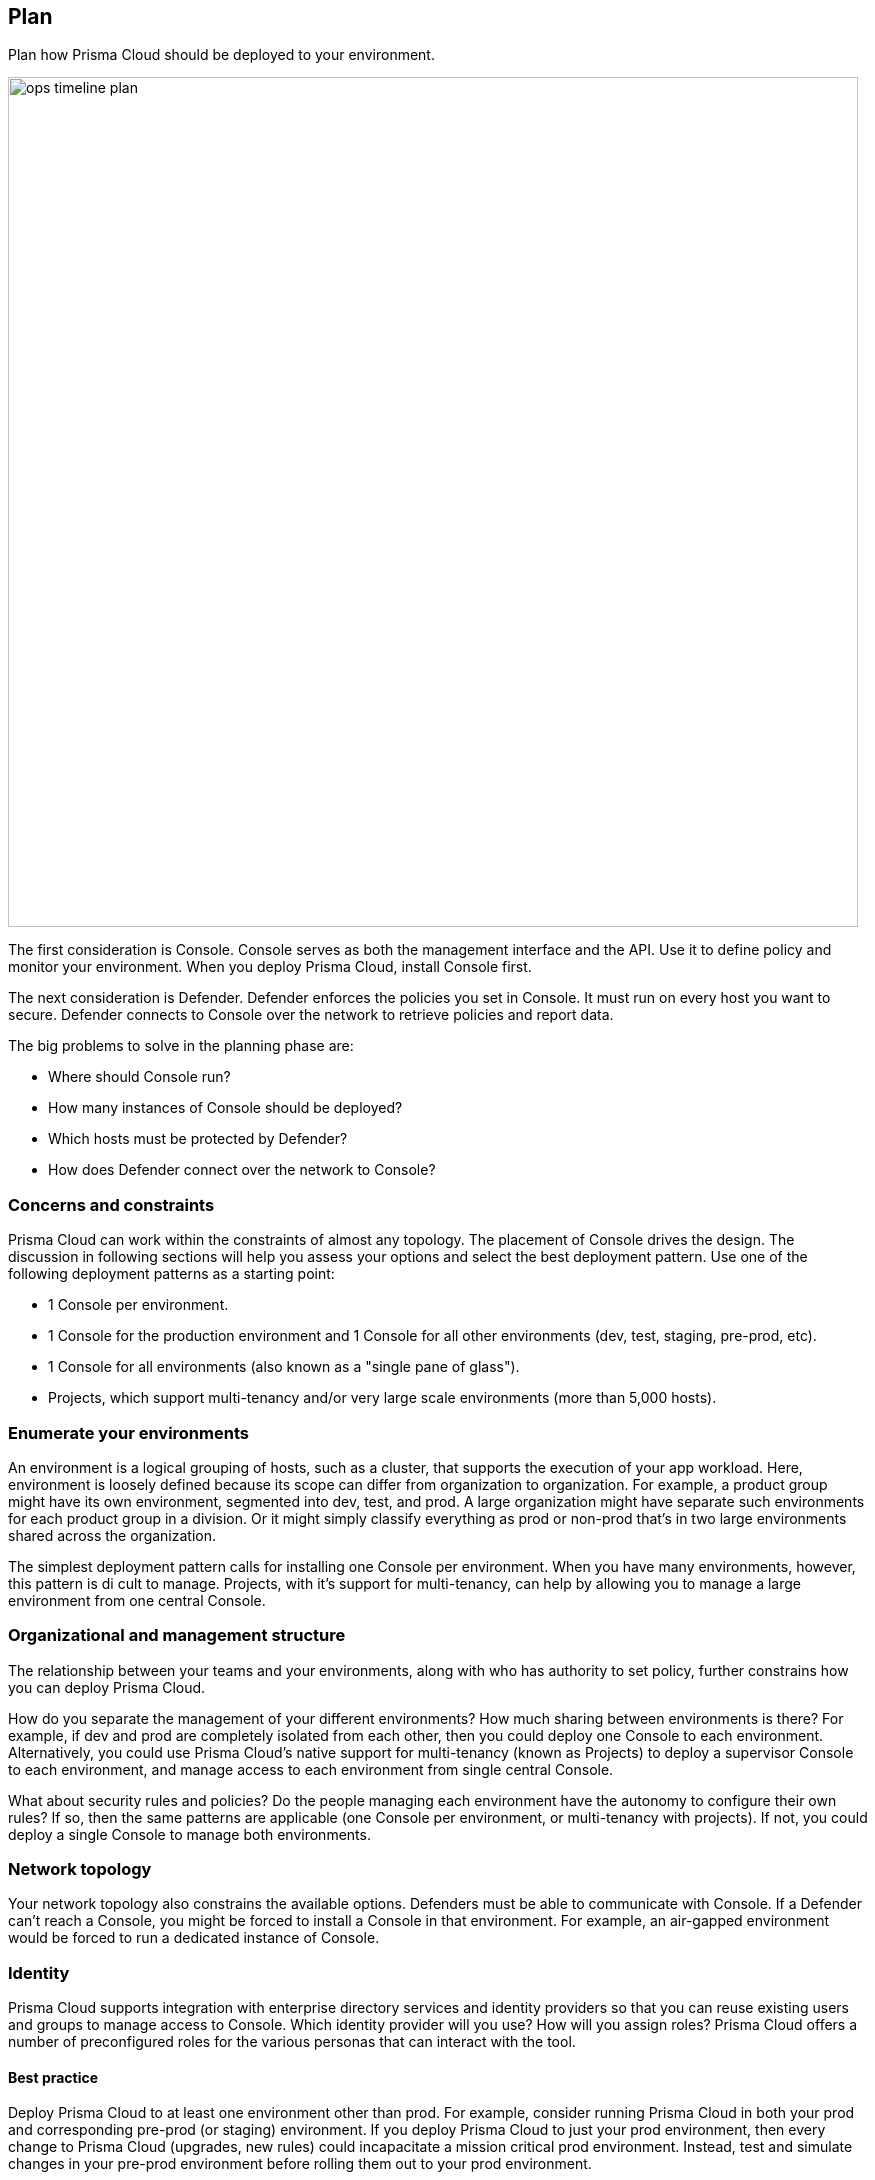 [#_plan]
== Plan

Plan how Prisma Cloud should be deployed to your environment.

image::ops_timeline_plan.png[width=850]

The first consideration is Console.
Console serves as both the management interface and the API.
Use it to define policy and monitor your environment.
When you deploy Prisma Cloud, install Console first.

The next consideration is Defender.
Defender enforces the policies you set in Console.
It must run on every host you want to secure.
Defender connects to Console over the network to retrieve policies and report data.

The big problems to solve in the planning phase are:

* Where should Console run?
* How many instances of Console should be deployed?
* Which hosts must be protected by Defender?
* How does Defender connect over the network to Console?


=== Concerns and constraints

Prisma Cloud can work within the constraints of almost any topology.
The placement of Console drives the design.
The discussion in following sections will help you assess your options and select the best deployment pattern.
Use one of the following deployment patterns as a starting point:

* 1 Console per environment.
* 1 Console for the production environment and 1 Console for all other environments (dev, test, staging, pre-prod, etc).
* 1 Console for all environments (also known as a "single pane of glass").
* Projects, which support multi-tenancy and/or very large scale environments (more than 5,000 hosts).


=== Enumerate your environments

An environment is a logical grouping of hosts, such as a cluster, that supports the execution of your app workload.
Here, environment is loosely defined because its scope can differ from organization to organization.
For example, a product group might have its own environment, segmented into dev, test, and prod.
A large organization might have separate such environments for each product group in a division.
Or it might simply classify everything as prod or non-prod that’s in two large environments shared across the organization.

The simplest deployment pattern calls for installing one Console per environment.
When you have many environments, however, this pattern is di cult to manage.
Projects, with it’s support for multi-tenancy, can help by allowing you to manage a large environment from one central Console.


=== Organizational and management structure

The relationship between your teams and your environments, along with who has authority to set policy, further constrains how you can deploy Prisma Cloud.

How do you separate the management of your different environments?
How much sharing between environments is there?
For example, if dev and prod are completely isolated from each other, then you could deploy one Console to each environment.
Alternatively, you could use Prisma Cloud’s native support for multi-tenancy (known as Projects) to deploy a supervisor Console to each environment, and manage access to each environment from single central Console.

What about security rules and policies?
Do the people managing each environment have the autonomy to configure their own rules?
If so, then the same patterns are applicable (one Console per environment, or multi-tenancy with projects).
If not, you could deploy a single Console to manage both environments.


=== Network topology

Your network topology also constrains the available options.
Defenders must be able to communicate with Console.
If a Defender can’t reach a Console, you might be forced to install a Console in that environment.
For example, an air-gapped environment would be forced to run a dedicated instance of Console.


=== Identity

Prisma Cloud supports integration with enterprise directory services and identity providers so that you can reuse existing users and groups to manage access to Console.
Which identity provider will you use?
How will you assign roles?
Prisma Cloud offers a number of preconfigured roles for the various personas that can interact with the tool.


[.section]
==== Best practice

Deploy Prisma Cloud to at least one environment other than prod.
For example, consider running Prisma Cloud in both your prod and corresponding pre-prod (or staging) environment.
If you deploy Prisma Cloud to just your prod environment, then every change to Prisma Cloud (upgrades, new rules) could incapacitate a mission critical prod environment.
Instead, test and simulate changes in your pre-prod environment before rolling them out to your prod environment.

Prisma Cloud's license does not restrict the number of Consoles you can deploy.
You're free to run and operate as many Consoles as you like.
Currently, more than 3/4 of our customers deploy multiple Consoles.

Resources:

* https://docs.paloaltonetworks.com/prisma/prisma-cloud/prisma-cloud-admin-guide-compute/install/getting_started.html[Install articles]
* https://docs.paloaltonetworks.com/prisma/prisma-cloud/prisma-cloud-admin-guide-compute/install/upgrade.html[Upgrading Prisma Cloud]
* https://docs.paloaltonetworks.com/prisma/prisma-cloud/prisma-cloud-admin-guide-compute/configure/high_availability.html[High availability]
* https://docs.paloaltonetworks.com/prisma/prisma-cloud/prisma-cloud-admin-guide-compute/configure/disaster_recovery.html[Disaster recovery]
* Integrating with https://docs.paloaltonetworks.com/prisma/prisma-cloud/prisma-cloud-admin-guide-compute/access_control/integrate_active_directory.html[Active Directory], https://docs.paloaltonetworks.com/prisma/prisma-cloud/prisma-cloud-admin-guide-compute/access_control/integrate_openldap.html[OpenLDAP], or https://docs.paloaltonetworks.com/prisma/prisma-cloud/prisma-cloud-admin-guide-compute/access_control/integrate_saml.html[SAML].
* https://docs.paloaltonetworks.com/prisma/prisma-cloud/prisma-cloud-admin-guide-compute/deployment_patterns/projects.html[Projects]
* https://docs.paloaltonetworks.com/prisma/prisma-cloud/prisma-cloud-admin-guide-compute/tools/update_intel_stream_offline.html[Air-gapped environments]
* Automation with the https://docs.paloaltonetworks.com/prisma/prisma-cloud/prisma-cloud-admin-guide-compute/api/api_reference.html[API] and https://docs.paloaltonetworks.com/prisma/prisma-cloud/prisma-cloud-admin-guide-compute/tools/twistcli.html[twistcli]
